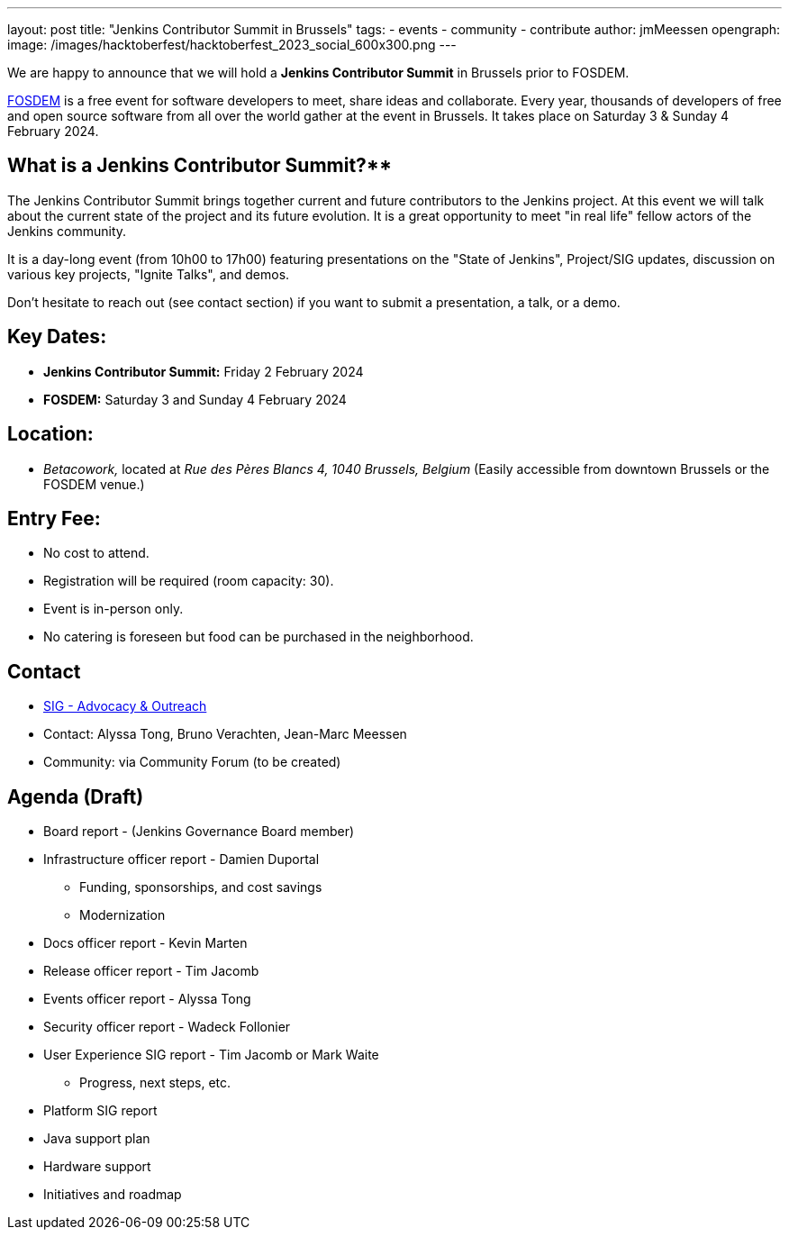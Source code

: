 ---
layout: post
title: "Jenkins Contributor Summit in Brussels"
tags:
- events
- community
- contribute
author: jmMeessen
opengraph:
  image: /images/hacktoberfest/hacktoberfest_2023_social_600x300.png
---


We are happy to announce that we will hold a **Jenkins Contributor Summit** in Brussels prior to FOSDEM. 

link:https://fosdem.org/2024/[FOSDEM] is a free event for software developers to meet, share ideas and collaborate. 
Every year, thousands of developers of free and open source software from all over the world gather at the event in Brussels. 
It takes place on Saturday 3 & Sunday 4 February 2024.

== What is a Jenkins Contributor Summit?**
The Jenkins Contributor Summit brings together current and future contributors to the Jenkins project. 
At this event  we will talk about the current state of the project and its future evolution. 
It is a great opportunity to meet "in real life" fellow actors of the Jenkins community.

It is a day-long event (from 10h00 to 17h00) featuring presentations on the "State of Jenkins", Project/SIG updates, discussion on various key projects, "Ignite Talks", and demos.

Don't hesitate to reach out (see contact section) if you want to submit a presentation, a talk, or a demo.


== Key Dates:
* **Jenkins Contributor Summit:** Friday 2 February 2024
* **FOSDEM:** Saturday 3 and Sunday 4 February 2024

== Location:
* _Betacowork,_ located at _Rue des Pères Blancs 4, 1040 Brussels, Belgium_
(Easily accessible from downtown Brussels or the FOSDEM venue.)

== Entry Fee:
* No cost to attend.
* Registration will be required (room capacity: 30). 
* Event is in-person only.
* No catering is foreseen but food can be purchased in the neighborhood.

== Contact
* link:/sigs/advocacy-and-outreach/[SIG - Advocacy & Outreach]
* Contact: Alyssa Tong, Bruno Verachten, Jean-Marc Meessen
* Community: via Community Forum (to be created)

== Agenda (Draft)
* Board report - (Jenkins Governance Board member)
* Infrastructure officer report - Damien Duportal
** Funding, sponsorships, and cost savings
** Modernization
* Docs officer report - Kevin Marten
* Release officer report - Tim Jacomb
* Events officer report - Alyssa Tong
* Security officer report - Wadeck Follonier
* User Experience SIG report - Tim Jacomb or Mark Waite
** Progress, next steps, etc.
* Platform SIG report
* Java support plan
* Hardware support
* Initiatives and roadmap

